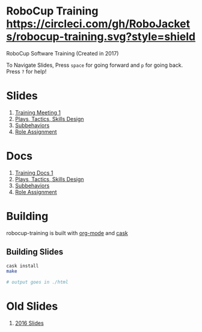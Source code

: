 * RoboCup Training [[https://circleci.com/gh/RoboJackets/robocup-training][https://circleci.com/gh/RoboJackets/robocup-training.svg?style=shield]]
RoboCup Software Training (Created in 2017)

To Navigate Slides, Press ~space~ for going forward and ~p~ for going back. Press ~?~ for help!
* Slides
1. [[https://robojackets.github.io/robocup-training/slides/2017/intro][Training Meeting 1]]
1. [[https://robojackets.github.io/robocup-training/slides/2017/ptsd][Plays, Tactics, Skills Design]]
1. [[https://robojackets.github.io/robocup-training/slides/2017/subbehaviors][Subbehaviors]]
1. [[https://robojackets.github.io/robocup-training/slides/2017/roleassign][Role Assignment]]

* Docs
1. [[https://robojackets.github.io/robocup-software/t20171.html][Training Docs 1]]
1. [[https://robojackets.github.io/robocup-software/t20172.html][Plays, Tactics, Skills Design]]
1. [[https://robojackets.github.io/robocup-software/t20173.html][Subbehaviors]]
1. [[https://robojackets.github.io/robocup-software/t20174.html][Role Assignment]]

* Building

robocup-training is built with [[http://orgmode.org/][org-mode]] and [[https://github.com/cask/cask][cask]]

** Building Slides

#+BEGIN_SRC sh
  cask install
  make

  # output goes in ./html
#+END_SRC
* Old Slides

1. [[file:src/2016][2016 Slides]]
